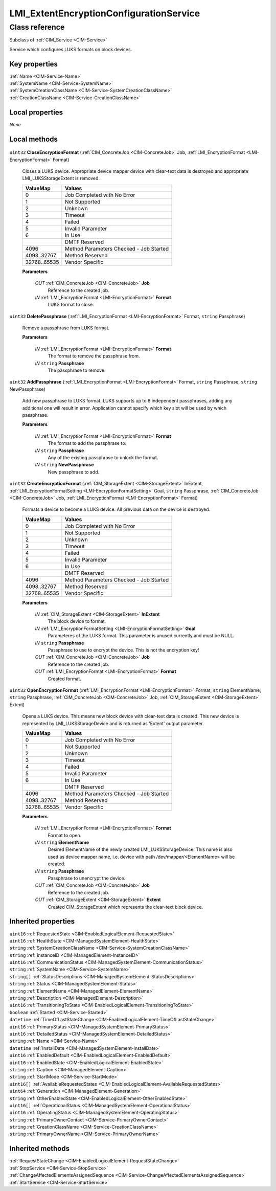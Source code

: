 .. _LMI-ExtentEncryptionConfigurationService:

LMI_ExtentEncryptionConfigurationService
----------------------------------------

Class reference
===============
Subclass of :ref:`CIM_Service <CIM-Service>`

Service which configures LUKS formats on block devices.


Key properties
^^^^^^^^^^^^^^

| :ref:`Name <CIM-Service-Name>`
| :ref:`SystemName <CIM-Service-SystemName>`
| :ref:`SystemCreationClassName <CIM-Service-SystemCreationClassName>`
| :ref:`CreationClassName <CIM-Service-CreationClassName>`

Local properties
^^^^^^^^^^^^^^^^

*None*

Local methods
^^^^^^^^^^^^^

    .. _LMI-ExtentEncryptionConfigurationService-CloseEncryptionFormat:

``uint32`` **CloseEncryptionFormat** (:ref:`CIM_ConcreteJob <CIM-ConcreteJob>` Job, :ref:`LMI_EncryptionFormat <LMI-EncryptionFormat>` Format)

    Closes a LUKS device. Appropriate device mapper device with clear-text data is destroyed and appropriate LMI_LUKSStorageExtent is removed.

    
    ============ =======================================
    ValueMap     Values                                 
    ============ =======================================
    0            Job Completed with No Error            
    1            Not Supported                          
    2            Unknown                                
    3            Timeout                                
    4            Failed                                 
    5            Invalid Parameter                      
    6            In Use                                 
    ..           DMTF Reserved                          
    4096         Method Parameters Checked - Job Started
    4098..32767  Method Reserved                        
    32768..65535 Vendor Specific                        
    ============ =======================================
    
    **Parameters**
    
        *OUT* :ref:`CIM_ConcreteJob <CIM-ConcreteJob>` **Job**
            Reference to the created job.

            
        
        *IN* :ref:`LMI_EncryptionFormat <LMI-EncryptionFormat>` **Format**
            LUKS format to close.

            
        
    
    .. _LMI-ExtentEncryptionConfigurationService-DeletePassphrase:

``uint32`` **DeletePassphrase** (:ref:`LMI_EncryptionFormat <LMI-EncryptionFormat>` Format, ``string`` Passphrase)

    Remove a passphrase from LUKS format.

    
    **Parameters**
    
        *IN* :ref:`LMI_EncryptionFormat <LMI-EncryptionFormat>` **Format**
            The format to remove the passphrase from.

            
        
        *IN* ``string`` **Passphrase**
            The passphrase to remove.

            
        
    
    .. _LMI-ExtentEncryptionConfigurationService-AddPassphrase:

``uint32`` **AddPassphrase** (:ref:`LMI_EncryptionFormat <LMI-EncryptionFormat>` Format, ``string`` Passphrase, ``string`` NewPassphrase)

    Add new passphrase to LUKS format. LUKS supports up to 8 independent passphrases, adding any additional one will result in error. Application cannot specify which key slot will be used by which passphrase.

    
    **Parameters**
    
        *IN* :ref:`LMI_EncryptionFormat <LMI-EncryptionFormat>` **Format**
            The format to add the passphrase to.

            
        
        *IN* ``string`` **Passphrase**
            Any of the existing passphrase to unlock the format.

            
        
        *IN* ``string`` **NewPassphrase**
            New passphrase to add.

            
        
    
    .. _LMI-ExtentEncryptionConfigurationService-CreateEncryptionFormat:

``uint32`` **CreateEncryptionFormat** (:ref:`CIM_StorageExtent <CIM-StorageExtent>` InExtent, :ref:`LMI_EncryptionFormatSetting <LMI-EncryptionFormatSetting>` Goal, ``string`` Passphrase, :ref:`CIM_ConcreteJob <CIM-ConcreteJob>` Job, :ref:`LMI_EncryptionFormat <LMI-EncryptionFormat>` Format)

    Formats a device to become a LUKS device. All previous data on the device is destroyed.

    
    ============ =======================================
    ValueMap     Values                                 
    ============ =======================================
    0            Job Completed with No Error            
    1            Not Supported                          
    2            Unknown                                
    3            Timeout                                
    4            Failed                                 
    5            Invalid Parameter                      
    6            In Use                                 
    ..           DMTF Reserved                          
    4096         Method Parameters Checked - Job Started
    4098..32767  Method Reserved                        
    32768..65535 Vendor Specific                        
    ============ =======================================
    
    **Parameters**
    
        *IN* :ref:`CIM_StorageExtent <CIM-StorageExtent>` **InExtent**
            The block device to format.

            
        
        *IN* :ref:`LMI_EncryptionFormatSetting <LMI-EncryptionFormatSetting>` **Goal**
            Parameteres of the LUKS format. This parameter is unused currently and must be NULL.

            
        
        *IN* ``string`` **Passphrase**
            Passphrase to use to encrypt the device. This is not the encryption key!

            
        
        *OUT* :ref:`CIM_ConcreteJob <CIM-ConcreteJob>` **Job**
            Reference to the created job.

            
        
        *OUT* :ref:`LMI_EncryptionFormat <LMI-EncryptionFormat>` **Format**
            Created format.

            
        
    
    .. _LMI-ExtentEncryptionConfigurationService-OpenEncryptionFormat:

``uint32`` **OpenEncryptionFormat** (:ref:`LMI_EncryptionFormat <LMI-EncryptionFormat>` Format, ``string`` ElementName, ``string`` Passphrase, :ref:`CIM_ConcreteJob <CIM-ConcreteJob>` Job, :ref:`CIM_StorageExtent <CIM-StorageExtent>` Extent)

    Opens a LUKS device. This means new block device with clear-text data is created. This new device is represented by LMI_LUKSStorageDevice and is returned as 'Extent' output parameter.

    
    ============ =======================================
    ValueMap     Values                                 
    ============ =======================================
    0            Job Completed with No Error            
    1            Not Supported                          
    2            Unknown                                
    3            Timeout                                
    4            Failed                                 
    5            Invalid Parameter                      
    6            In Use                                 
    ..           DMTF Reserved                          
    4096         Method Parameters Checked - Job Started
    4098..32767  Method Reserved                        
    32768..65535 Vendor Specific                        
    ============ =======================================
    
    **Parameters**
    
        *IN* :ref:`LMI_EncryptionFormat <LMI-EncryptionFormat>` **Format**
            Format to open.

            
        
        *IN* ``string`` **ElementName**
            Desired ElementName of the newly created LMI_LUKSStorageDevice. This name is also used as device mapper name, i.e. device with path /dev/mapper/<ElementName> will be created.

            
        
        *IN* ``string`` **Passphrase**
            Passphrase to unencrypt the device.

            
        
        *OUT* :ref:`CIM_ConcreteJob <CIM-ConcreteJob>` **Job**
            Reference to the created job.

            
        
        *OUT* :ref:`CIM_StorageExtent <CIM-StorageExtent>` **Extent**
            Created CIM_StorageExtent which represents the clear-text block device.

            
        
    

Inherited properties
^^^^^^^^^^^^^^^^^^^^

| ``uint16`` :ref:`RequestedState <CIM-EnabledLogicalElement-RequestedState>`
| ``uint16`` :ref:`HealthState <CIM-ManagedSystemElement-HealthState>`
| ``string`` :ref:`SystemCreationClassName <CIM-Service-SystemCreationClassName>`
| ``string`` :ref:`InstanceID <CIM-ManagedElement-InstanceID>`
| ``uint16`` :ref:`CommunicationStatus <CIM-ManagedSystemElement-CommunicationStatus>`
| ``string`` :ref:`SystemName <CIM-Service-SystemName>`
| ``string[]`` :ref:`StatusDescriptions <CIM-ManagedSystemElement-StatusDescriptions>`
| ``string`` :ref:`Status <CIM-ManagedSystemElement-Status>`
| ``string`` :ref:`ElementName <CIM-ManagedElement-ElementName>`
| ``string`` :ref:`Description <CIM-ManagedElement-Description>`
| ``uint16`` :ref:`TransitioningToState <CIM-EnabledLogicalElement-TransitioningToState>`
| ``boolean`` :ref:`Started <CIM-Service-Started>`
| ``datetime`` :ref:`TimeOfLastStateChange <CIM-EnabledLogicalElement-TimeOfLastStateChange>`
| ``uint16`` :ref:`PrimaryStatus <CIM-ManagedSystemElement-PrimaryStatus>`
| ``uint16`` :ref:`DetailedStatus <CIM-ManagedSystemElement-DetailedStatus>`
| ``string`` :ref:`Name <CIM-Service-Name>`
| ``datetime`` :ref:`InstallDate <CIM-ManagedSystemElement-InstallDate>`
| ``uint16`` :ref:`EnabledDefault <CIM-EnabledLogicalElement-EnabledDefault>`
| ``uint16`` :ref:`EnabledState <CIM-EnabledLogicalElement-EnabledState>`
| ``string`` :ref:`Caption <CIM-ManagedElement-Caption>`
| ``string`` :ref:`StartMode <CIM-Service-StartMode>`
| ``uint16[]`` :ref:`AvailableRequestedStates <CIM-EnabledLogicalElement-AvailableRequestedStates>`
| ``uint64`` :ref:`Generation <CIM-ManagedElement-Generation>`
| ``string`` :ref:`OtherEnabledState <CIM-EnabledLogicalElement-OtherEnabledState>`
| ``uint16[]`` :ref:`OperationalStatus <CIM-ManagedSystemElement-OperationalStatus>`
| ``uint16`` :ref:`OperatingStatus <CIM-ManagedSystemElement-OperatingStatus>`
| ``string`` :ref:`PrimaryOwnerContact <CIM-Service-PrimaryOwnerContact>`
| ``string`` :ref:`CreationClassName <CIM-Service-CreationClassName>`
| ``string`` :ref:`PrimaryOwnerName <CIM-Service-PrimaryOwnerName>`

Inherited methods
^^^^^^^^^^^^^^^^^

| :ref:`RequestStateChange <CIM-EnabledLogicalElement-RequestStateChange>`
| :ref:`StopService <CIM-Service-StopService>`
| :ref:`ChangeAffectedElementsAssignedSequence <CIM-Service-ChangeAffectedElementsAssignedSequence>`
| :ref:`StartService <CIM-Service-StartService>`

